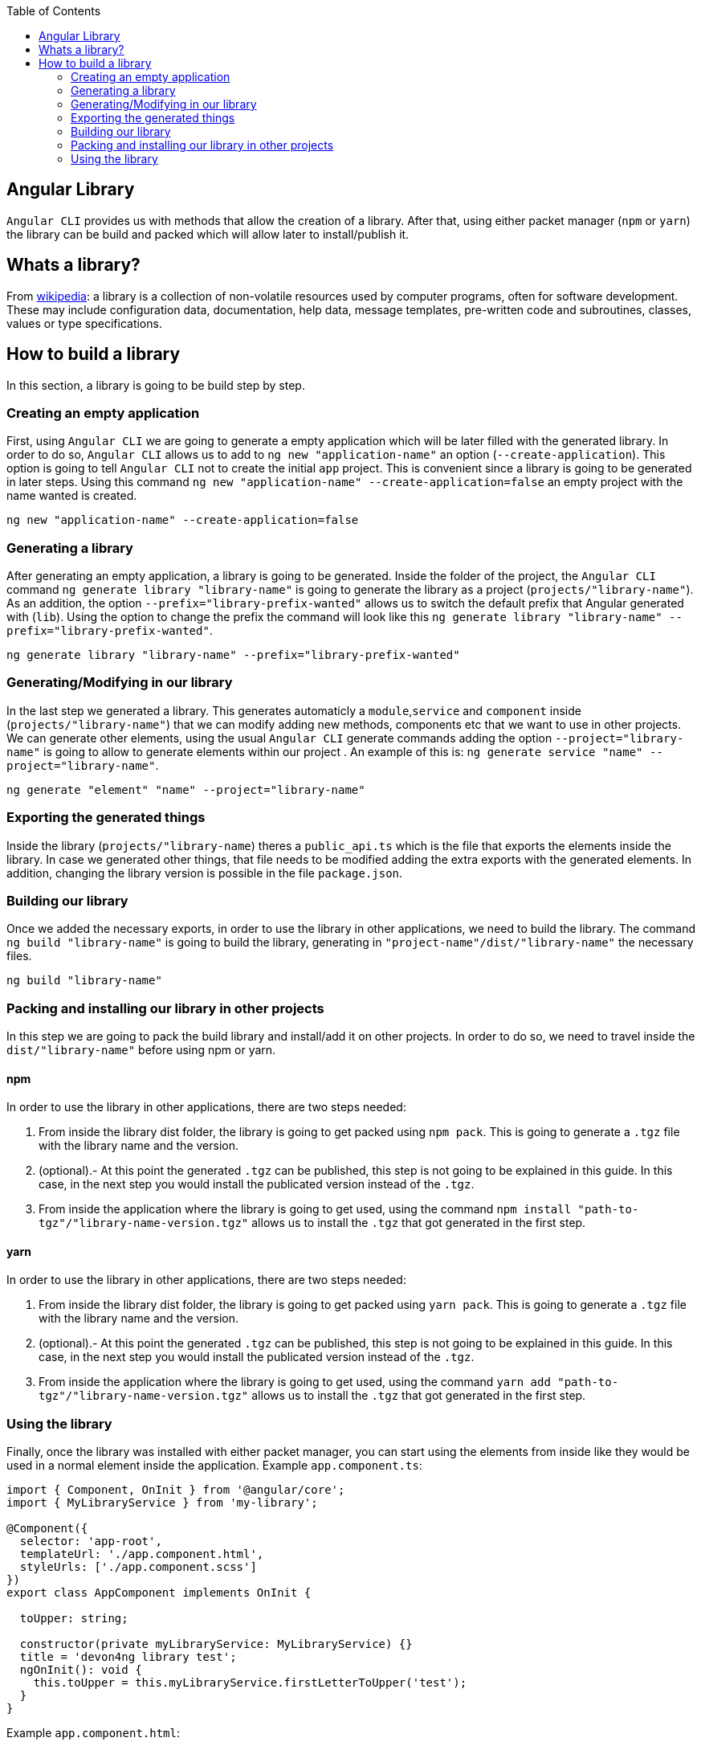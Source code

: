 :toc: macro
toc::[]
:idprefix:
:idseparator: -
:reproducible:
:source-highlighter: rouge
:listing-caption: Listing
== Angular Library

`Angular CLI` provides us with methods that allow the creation of a library. After that, using either packet manager (`npm` or `yarn`) the library can be build and packed which will allow later to install/publish it.

== Whats a library?

From link:https://en.wikipedia.org/wiki/Library_(computing)[wikipedia]: a library is a collection of non-volatile resources used by computer programs, often for software development. These may include configuration data, documentation, help data, message templates, pre-written code and subroutines, classes, values or type specifications.

== How to build a library

In this section, a library is going to be build step by step. 

=== Creating an empty application

First, using `Angular CLI` we are going to generate a empty application which will be later filled with the generated library. In order to do so, `Angular CLI` allows us to add to `ng new "application-name"` an option (`--create-application`). This option is going to tell `Angular CLI` not to create the initial `app` project. This is convenient since a library is going to be generated in later steps. Using this command `ng new "application-name" --create-application=false` an empty project with the name wanted is created.


[source]
----
ng new "application-name" --create-application=false
----

=== Generating a library

After generating an empty application, a library is going to be generated. Inside the folder of the project, the `Angular CLI` command `ng generate library "library-name"` is going to generate the library as a project (`projects/"library-name"`). As an addition, the option `--prefix="library-prefix-wanted"` allows us to switch the default prefix that Angular generated with (`lib`). Using the option to change the prefix the command will look like this `ng generate library "library-name" --prefix="library-prefix-wanted"`.

[source]
----
ng generate library "library-name" --prefix="library-prefix-wanted"
----

=== Generating/Modifying in our library

In the last step we generated a library. This generates automaticly a `module`,`service` and `component` inside (`projects/"library-name"`) that we can modify adding new methods, components etc that we want to use in other projects. We can generate other elements, using the usual `Angular CLI` generate commands adding the option `--project="library-name"` is going to allow to generate elements within our project . An example of this is: `ng generate service "name" --project="library-name"`.

[source]
----
ng generate "element" "name" --project="library-name"
----

=== Exporting the generated things

Inside the library (`projects/"library-name`) theres a `public_api.ts` which is the file that exports the elements inside the library. In case we generated other things, that file needs to be modified adding the extra exports with the generated elements. In addition, changing the library version is possible in the file `package.json`.

=== Building our library

Once we added the necessary exports, in order to use the library in other applications, we need to build the library. The command `ng build "library-name"` is going to build the library, generating in `"project-name"/dist/"library-name"` the necessary files.

[source]
----
ng build "library-name"
----

=== Packing and installing our library in other projects

In this step we are going to pack the build library and install/add it on other projects. In order to do so, we need to travel inside the `dist/"library-name"` before using npm or yarn.

==== npm 

In order to use the library in other applications, there are two steps needed:

    1. From inside the library dist folder, the library is going to get packed using `npm pack`. This is going to generate a `.tgz` file with the library name and the version.

    2. (optional).- At this point  the generated `.tgz` can be published, this step is not going to be explained in this guide. In this case, in the next step you would install the publicated version instead of the `.tgz`.

    3. From inside the application where the library is going to get used, using the command `npm install "path-to-tgz"/"library-name-version.tgz"` allows us to install the `.tgz` that got generated in the first step.

==== yarn

In order to use the library in other applications, there are two steps needed:

    1. From inside the library dist folder, the library is going to get packed using `yarn pack`. This is going to generate a `.tgz` file with the library name and the version.

    2. (optional).- At this point  the generated `.tgz` can be published, this step is not going to be explained in this guide. In this case, in the next step you would install the publicated version instead of the `.tgz`.

    3. From inside the application where the library is going to get used, using the command `yarn add "path-to-tgz"/"library-name-version.tgz"` allows us to install the `.tgz` that got generated in the first step.

=== Using the library

Finally, once the library was installed with either packet manager, you can start using the elements from inside like they would be used in a normal element inside the application. Example `app.component.ts`:

[source, TypeScript]
----
import { Component, OnInit } from '@angular/core';
import { MyLibraryService } from 'my-library';

@Component({
  selector: 'app-root',
  templateUrl: './app.component.html',
  styleUrls: ['./app.component.scss']
})
export class AppComponent implements OnInit {

  toUpper: string;

  constructor(private myLibraryService: MyLibraryService) {}
  title = 'devon4ng library test';
  ngOnInit(): void {
    this.toUpper = this.myLibraryService.firstLetterToUpper('test');
  }
}
----

Example `app.component.html`:

[source, TypeScript]
----
<!--The content below is only a placeholder and can be replaced.-->
<div style="text-align:center">
  <h1>
    Welcome to {{ title }}!
  </h1>
  <img width="300" alt="Angular Logo" src="data:image/svg+xml;base64,PHN2ZyB4bWxucz0iaHR0cDovL3d3dy53My5vcmcvMjAwMC9zdmciIHZpZXdCb3g9IjAgMCAyNTAgMjUwIj4KICAgIDxwYXRoIGZpbGw9IiNERDAwMzEiIGQ9Ik0xMjUgMzBMMzEuOSA2My4ybDE0LjIgMTIzLjFMMTI1IDIzMGw3OC45LTQzLjcgMTQuMi0xMjMuMXoiIC8+CiAgICA8cGF0aCBmaWxsPSIjQzMwMDJGIiBkPSJNMTI1IDMwdjIyLjItLjFWMjMwbDc4LjktNDMuNyAxNC4yLTEyMy4xTDEyNSAzMHoiIC8+CiAgICA8cGF0aCAgZmlsbD0iI0ZGRkZGRiIgZD0iTTEyNSA1Mi4xTDY2LjggMTgyLjZoMjEuN2wxMS43LTI5LjJoNDkuNGwxMS43IDI5LjJIMTgzTDEyNSA1Mi4xem0xNyA4My4zaC0zNGwxNy00MC45IDE3IDQwLjl6IiAvPgogIDwvc3ZnPg==">
</div>
<h2>Here is my library service being used: {{toUpper}}</h2>
<lib-my-library></lib-my-library>
----

Example `app.module.ts`:

[source, TypeScript]
----
import { BrowserModule } from '@angular/platform-browser';
import { NgModule } from '@angular/core';

import { AppRoutingModule } from './app-routing.module';
import { AppComponent } from './app.component';

import { MyLibraryModule } from 'my-library';
@NgModule({
  declarations: [
    AppComponent
  ],
  imports: [
    BrowserModule,
    AppRoutingModule,
    MyLibraryModule
  ],
  providers: [],
  bootstrap: [AppComponent]
})
export class AppModule { }
----

The result from using the library:

image::images/angular-library/result.png[, link="images/angular-library/result.png"]



